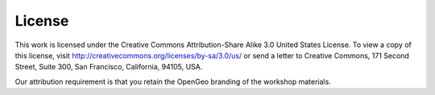 .. _license:

License
=======

This work is licensed under the Creative Commons Attribution-Share Alike 3.0 United States License. To view a copy of this license, visit http://creativecommons.org/licenses/by-sa/3.0/us/ or send a letter to Creative Commons, 171 Second Street, Suite 300, San Francisco, California, 94105, USA.

Our attribution requirement is that you retain the OpenGeo branding of the workshop materials.
